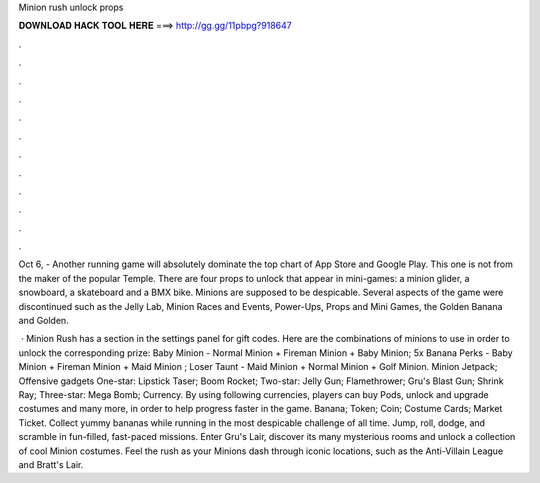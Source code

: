 Minion rush unlock props



𝐃𝐎𝐖𝐍𝐋𝐎𝐀𝐃 𝐇𝐀𝐂𝐊 𝐓𝐎𝐎𝐋 𝐇𝐄𝐑𝐄 ===> http://gg.gg/11pbpg?918647



.



.



.



.



.



.



.



.



.



.



.



.

Oct 6, - Another running game will absolutely dominate the top chart of App Store and Google Play. This one is not from the maker of the popular Temple. There are four props to unlock that appear in mini-games: a minion glider, a snowboard, a skateboard and a BMX bike. Minions are supposed to be despicable. Several aspects of the game were discontinued such as the Jelly Lab, Minion Races and Events, Power-Ups, Props and Mini Games, the Golden Banana and Golden.

 · Minion Rush has a section in the settings panel for gift codes. Here are the combinations of minions to use in order to unlock the corresponding prize: Baby Minion - Normal Minion + Fireman Minion + Baby Minion; 5x Banana Perks - Baby Minion + Fireman Minion + Maid Minion ; Loser Taunt - Maid Minion + Normal Minion + Golf Minion. Minion Jetpack; Offensive gadgets One-star: Lipstick Taser; Boom Rocket; Two-star: Jelly Gun; Flamethrower; Gru's Blast Gun; Shrink Ray; Three-star: Mega Bomb; Currency. By using following currencies, players can buy Pods, unlock and upgrade costumes and many more, in order to help progress faster in the game. Banana; Token; Coin; Costume Cards; Market Ticket. Collect yummy bananas while running in the most despicable challenge of all time. Jump, roll, dodge, and scramble in fun-filled, fast-paced missions. Enter Gru's Lair, discover its many mysterious rooms and unlock a collection of cool Minion costumes. Feel the rush as your Minions dash through iconic locations, such as the Anti-Villain League and Bratt's Lair.
